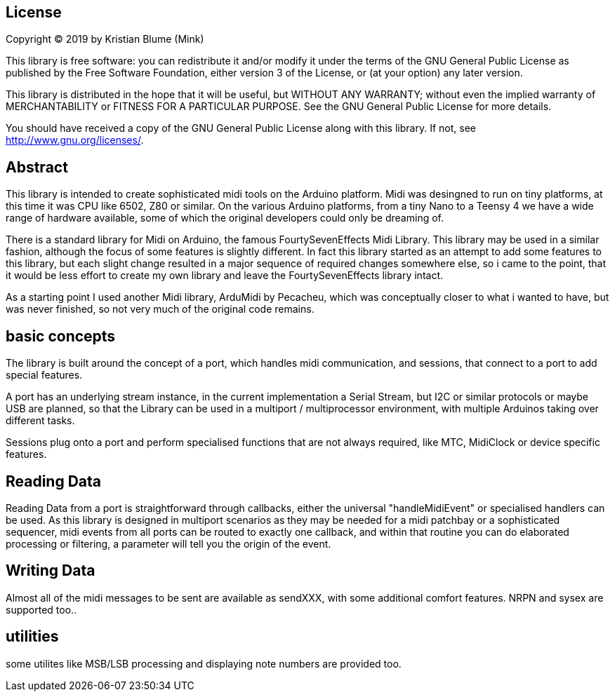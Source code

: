 
== License ==

Copyright (C) 2019 by Kristian Blume (Mink)


This library is free software: you can redistribute it and/or modify
it under the terms of the GNU General Public License as published by
the Free Software Foundation, either version 3 of the License, or
(at your option) any later version.

This library is distributed in the hope that it will be useful,
but WITHOUT ANY WARRANTY; without even the implied warranty of
MERCHANTABILITY or FITNESS FOR A PARTICULAR PURPOSE.  See the
GNU General Public License for more details.

You should have received a copy of the GNU General Public License
along with this library.  If not, see <http://www.gnu.org/licenses/>.

== Abstract ==

This library is intended to create sophisticated midi tools on the
Arduino platform. Midi was desingned to run on tiny platforms, at this time it 
was CPU like 6502, Z80 or similar. On the various Arduino platforms, from a
tiny Nano to a Teensy 4 we have a wide range of hardware available, some
of which the original developers could only be dreaming of.

There is a standard library for Midi on Arduino, the famous FourtySevenEffects Midi Library.
This library may be used in a similar fashion, although the focus of some features
is slightly different. In fact this library started as an attempt to add some 
features to this library, but each slight change resulted in a major sequence
of required changes somewhere else, so i came to the point, that it would be
less effort to create my own library and leave the FourtySevenEffects library intact.

As a starting point I used another Midi library,  ArduMidi by Pecacheu, which was 
conceptually closer to what i wanted to have, but was never finished, so not very much 
of the original code remains. 

== basic concepts ==

The library is built around the concept of a port, which handles midi communication, 
and sessions, that connect to a port to add special features.

A port has an underlying stream instance, in the current implementation a Serial Stream,
but I2C or similar protocols or maybe USB are planned, so that the Library can be used
in a multiport / multiprocessor environment, with multiple Arduinos taking over different 
tasks.

Sessions plug onto a port and perform specialised functions that are not always required, like 
MTC, MidiClock or device specific features.

== Reading Data ==

Reading Data from a port is straightforward  through callbacks, either the universal "handleMidiEvent"
or specialised handlers can be used. As this library is designed in multiport scenarios as they may be
needed for a midi patchbay or a sophisticated sequencer, midi events from all ports can be routed to exactly
one callback, and within that routine you can do elaborated processing or filtering, a parameter will tell you the origin
of the event.

== Writing Data ==

Almost all of the midi messages to be sent are available as sendXXX, with some additional comfort features.
NRPN and sysex are supported too..

== utilities ==

some utilites like MSB/LSB processing and displaying note numbers are provided too.


